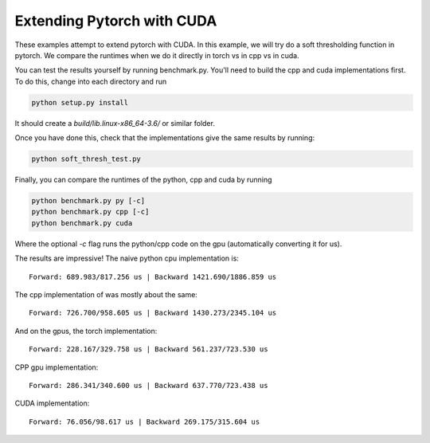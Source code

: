 Extending Pytorch with CUDA
===========================

These examples attempt to extend pytorch with CUDA. In this example, we will try
do a soft thresholding function in pytorch. We compare the runtimes when we do
it directly in torch vs in cpp vs in cuda.

You can test the results yourself by running benchmark.py. You'll need to build
the cpp and cuda implementations first. To do this, change into each directory
and run

.. code:: bash

  python setup.py install

It should create a `build/lib.linux-x86_64-3.6/` or similar folder.

Once you have done this, check that the implementations give the same results by
running:

.. code:: bash

  python soft_thresh_test.py

Finally, you can compare the runtimes of the python, cpp and cuda by running

.. code:: bash
  
  python benchmark.py py [-c]
  python benchmark.py cpp [-c]
  python benchmark.py cuda

Where the optional `-c` flag runs the python/cpp code on the gpu (automatically
converting it for us).

The results are impressive! The naive python cpu implementation is::

  Forward: 689.983/817.256 us | Backward 1421.690/1886.859 us

The cpp implementation of was mostly about the same::

  Forward: 726.700/958.605 us | Backward 1430.273/2345.104 us

And on the gpus, the torch implementation::

  Forward: 228.167/329.758 us | Backward 561.237/723.530 us

CPP gpu implementation::

  Forward: 286.341/340.600 us | Backward 637.770/723.438 us

CUDA implementation::

  Forward: 76.056/98.617 us | Backward 269.175/315.604 us

